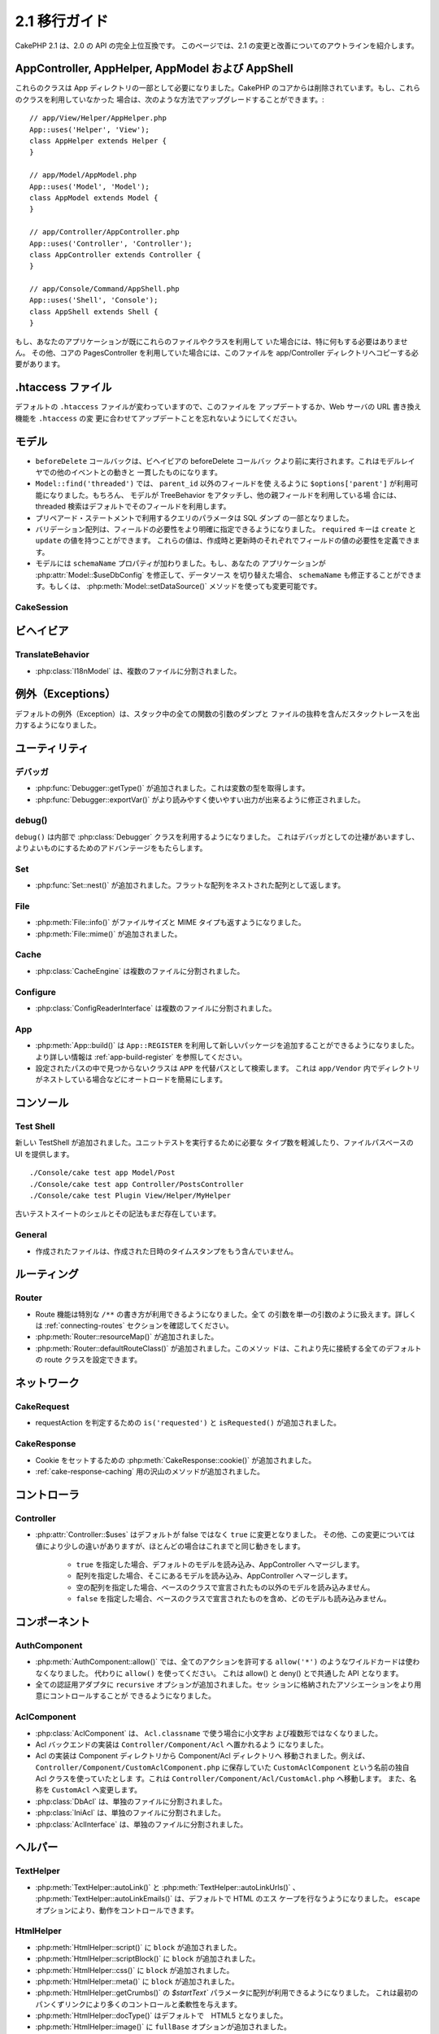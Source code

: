 2.1 移行ガイド
###################

..
  CakePHP 2.1 is a fully API compatible upgrade from 2.0.  This page outlines the
  changes and improvements made for 2.1.

CakePHP 2.1 は、2.0 の API の完全上位互換です。
このページでは、2.1 の変更と改善についてのアウトラインを紹介します。


AppController, AppHelper, AppModel および AppShell
===================================================

..
  These classes are now required to be part of the app directory, as they were
  removed from the CakePHP core.  If you do not already have these classes, you
  can use the following while upgrading::

これらのクラスは App ディレクトリの一部として必要になりました。CakePHP
のコアからは削除されています。もし、これらのクラスを利用していなかった
場合は、次のような方法でアップグレードすることができます。::

    // app/View/Helper/AppHelper.php
    App::uses('Helper', 'View');
    class AppHelper extends Helper {
    }

    // app/Model/AppModel.php
    App::uses('Model', 'Model');
    class AppModel extends Model {
    }

    // app/Controller/AppController.php
    App::uses('Controller', 'Controller');
    class AppController extends Controller {
    }

    // app/Console/Command/AppShell.php
    App::uses('Shell', 'Console');
    class AppShell extends Shell {
    }

..
  If your application already has these files/classes you don't need to do
  anything.
  Additionally if you were using the core PagesController, you would need to copy
  this to your app/Controller directory as well.

もし、あなたのアプリケーションが既にこれらのファイルやクラスを利用して
いた場合には、特に何もする必要はありません。
その他、コアの PagesController を利用していた場合には、このファイルを
app/Controller ディレクトリへコピーする必要があります。


.htaccess ファイル
==================

.. 
  The default ``.htaccess`` files have changed, you should remember to update them
  or update your webservers URL re-writing scheme to match the changes done in
  ``.htaccess``

デフォルトの ``.htaccess`` ファイルが変わっていますので、このファイルを
アップデートするか、Web サーバの URL 書き換え機能を ``.htaccess`` の変
更に合わせてアップデートことを忘れないようにしてください。


モデル
======

..
  - The ``beforeDelete`` callback will be fired before behaviors beforeDelete callbacks.
    This makes it consistent with the rest of the events triggered in the model layer.
  - ``Model::find('threaded')`` now accepts ``$options['parent']`` if using other field
    then ``parent_id``. Also if the model has TreeBehavior attached and set up with other
    parent field, the threaded find will by default use that.
  - Parameters for queries using prepared statements will now be part of the SQL
    dump.
  - Validation arrays can now be more specific with when a field is required.
    The ``required`` key now accepts ``create`` and ``update``.  These values will
    make a field required when creating or updating.
  - Model now has a ``schemaName`` property.  If your application switches
    datasources by modifying :php:attr:`Model::$useDbConfig` you should also
    modify ``schemaName`` or use :php:meth:`Model::setDataSource()` method which
    handles this for you.

- ``beforeDelete`` コールバックは、ビヘイビアの beforeDelete コールバッ
  クより前に実行されます。これはモデルレイヤでの他のイベントとの動きと
  一貫したものになります。

- ``Model::find('threaded')`` では、 ``parent_id`` 以外のフィールドを使
  えるように ``$options['parent']`` が利用可能になりました。もちろん、
  モデルが TreeBehavior をアタッチし、他の親フィールドを利用している場
  合には、threaded 検索はデフォルトでそのフィールドを利用します。

- プリペアード・ステートメントで利用するクエリのパラメータは SQL ダンプ
  の一部となりました。

- バリデーション配列は、フィールドの必要性をより明確に指定できるようになりました。
  ``required`` キーは ``create`` と ``update`` の値を持つことができます。
  これらの値は、作成時と更新時のそれぞれでフィールドの値の必要性を定義できます。

- モデルには ``schemaName`` プロパティが加わりました。もし、あなたの
  アプリケーションが :php:attr:`Model::$useDbConfig` を修正して、データソース
  を切り替えた場合、 ``schemaName`` も修正することができます。もしくは、
  :php:meth:`Model::setDataSource()` メソッドを使っても変更可能です。


CakeSession
-----------

..
  .. versionchanged:: 2.1.1
      CakeSession no longer sets the P3P header, as this is the responsibity of your application.
      More info see ticket `#2515 <http://cakephp.lighthouseapp.com/projects/42648/tickets/2515-cakephp-20-session-p3p-header-doesnt-work-in-an-iframe>`_ in lighthouse

.. versionchanged:: 2.1.1
   CakeSession は P3P ヘッダをセットしなくなりました。このことは、あな
   たのアプリケーションの動作に変化でる場合があります。
   更に詳しい情報は lighthouse にある次のチケットを参照してください。    
   `#2515 <http://cakephp.lighthouseapp.com/projects/42648/tickets/2515-cakephp-20-session-p3p-header-doesnt-work-in-an-iframe>`_

ビヘイビア
===========

TranslateBehavior
-----------------

..
  - :php:class:`I18nModel` has been moved into a separate file.

- :php:class:`I18nModel` は、複数のファイルに分割されました。


例外（Exceptions）
==================

..
  The default exception rendering now includes more detailed stack traces
  including file excerpts and argument dumps for all functions in the stack.

デフォルトの例外（Exception）は、スタック中の全ての関数の引数のダンプと
ファイルの抜粋を含んだスタックトレースを出力するようになりました。

ユーティリティ
==============

デバッガ
--------

..
  - :php:func:`Debugger::getType()` has been added.  It can be used to get the type of
    variables.
  - :php:func:`Debugger::exportVar()` has been modified to create more readable
    and useful output.

- :php:func:`Debugger::getType()` が追加されました。これは変数の型を取得します。

- :php:func:`Debugger::exportVar()` がより読みやすく使いやすい出力が出来るように修正されました。


debug()
-------

..
  `debug()` now uses :php:class:`Debugger` internally.  This makes it consistent
  with Debugger, and takes advantage of improvements made there.

``debug()`` は内部で :php:class:`Debugger` クラスを利用するようになりました。
これはデバッガとしての辻褄があいますし、よりよいものにするためのアドバンテージをもたらします。


Set
---

..
  - :php:func:`Set::nest()` has been added. It takes in a flat array and returns a nested array

- :php:func:`Set::nest()` が追加されました。フラットな配列をネストされた配列として返します。


File
----

..
  - :php:meth:`File::info()` includes filesize & mimetype information.
  - :php:meth:`File::mime()` was added.

- :php:meth:`File::info()` がファイルサイズと MIME タイプも返すようになりました。
- :php:meth:`File::mime()` が追加されました。


Cache
-----

..
   - :php:class:`CacheEngine` has been moved into a separate file.

- :php:class:`CacheEngine` は複数のファイルに分割されました。



Configure
---------

..
  - :php:class:`ConfigReaderInterface` has been moved into a separate file.

- :php:class:`ConfigReaderInterface` は複数のファイルに分割されました。


App
---

..
  - :php:meth:`App::build()` now has the ability to register new packages using
    ``App::REGISTER``. See :ref:`app-build-register` for more information.
  - Classes that could not be found on configured paths will be searched inside
    ``APP`` as a fallback path.  This makes autoloading nested directories in
    ``app/Vendor`` easier.

- :php:meth:`App::build()` は ``App::REGISTER`` を利用して新しいパッケージを追加することができるようになりました。 より詳しい情報は :ref:`app-build-register` を参照してください。
- 設定されたパスの中で見つからないクラスは ``APP`` を代替パスとして検索します。
  これは ``app/Vendor`` 内でディレクトリがネストしている場合などにオートロードを簡易にします。


コンソール
==========

Test Shell
----------

..
  A new TestShell has been added. It reduces the typing required to run unit
  tests, and offers a file path based UI::

新しい TestShell が追加されました。ユニットテストを実行するために必要な
タイプ数を軽減したり、ファイルパスベースの UI を提供します。 ::

    ./Console/cake test app Model/Post
    ./Console/cake test app Controller/PostsController
    ./Console/cake test Plugin View/Helper/MyHelper

..
  The old testsuite shell and its syntax are still available.

古いテストスイートのシェルとその記法もまだ存在しています。


General
-------

..
  - Generated files no longer contain timestamps with the generation datetime.

- 作成されたファイルは、作成された日時のタイムスタンプをもう含んでいません。

ルーティング
=============

Router
------

.. 
  - Routes can now use a special ``/**`` syntax to include all trailing arguments
    as a single passed argument. See the section on :ref:`connecting-routes` for
    more information.
  - :php:meth:`Router::resourceMap()` was added.
  - :php:meth:`Router::defaultRouteClass()` was added. This method allows you to
    set the default route class used for all future routes that are connected.

- Route 機能は特別な ``/**`` の書き方が利用できるようになりました。全て
  の引数を単一の引数のように扱えます。詳しくは
  :ref:`connecting-routes` セクションを確認してください。

- :php:meth:`Router::resourceMap()` が追加されました。

- :php:meth:`Router::defaultRouteClass()` が追加されました。このメソッ
  ドは、これより先に接続する全てのデフォルトの route クラスを設定できます。


ネットワーク
============

CakeRequest
-----------

..
  - Added ``is('requested')`` and ``isRequested()`` for detecting requestAction.

- requestAction を判定するための ``is('requested')`` と ``isRequested()`` が追加されました。

CakeResponse
------------

..
  - Added :php:meth:`CakeResponse::cookie()` for setting cookies.
  - Added a number of methods for :ref:`cake-response-caching`

- Cookie をセットするための :php:meth:`CakeResponse::cookie()` が追加されました。
- :ref:`cake-response-caching` 用の沢山のメソッドが追加されました。

コントローラ
==============

Controller
----------

..
  - :php:attr:`Controller::$uses` was modified the default value is now ``true``
    instead of false.  Additionally different values are handled slightly
    differently, but will behave the same in most cases.
  
      - ``true`` Will load the default model and merge with AppController.
      - An array will load those models and merge with AppController.
      - An empty array will not load any models other than those declared in the
        base class.
      - ``false`` will not load any models, and will not merge with the base class
        either.


- :php:attr:`Controller::$uses` はデフォルトが false ではなく ``true`` に変更となりました。
  その他、この変更については値により少しの違いがありますが、ほとんどの場合はこれまでと同じ動きをします。

    - ``true`` を指定した場合、デフォルトのモデルを読み込み、AppController へマージします。
    - 配列を指定した場合、そこにあるモデルを読み込み、AppController へマージします。
    - 空の配列を指定した場合、ベースのクラスで宣言されたもの以外のモデルを読み込みません。
    - ``false`` を指定した場合、ベースのクラスで宣言されたものを含め、どのモデルも読み込みません。


コンポーネント
===============

AuthComponent
-------------

..
  - :php:meth:`AuthComponent::allow()` no longer accepts ``allow('*')`` as a wildcard
    for all actions.  Just use ``allow()``.  This unifies the API between allow()
    and deny().
  - ``recursive`` option was added to all authentication adapters. Allows you to
    more easily control the associations stored in the session.

- :php:meth:`AuthComponent::allow()` では、全てのアクションを許可する
  ``allow('*')`` のようなワイルドカードは使わなくなりました。
  代わりに ``allow()`` を使ってください。
  これは allow() と deny() とで共通した API となります。

- 全ての認証用アダプタに ``recursive`` オプションが追加されました。セッ
  ションに格納されたアソシエーションをより用意にコントロールすることが
  できるようになりました。


AclComponent
------------

..
  - :php:class:`AclComponent` no longer lowercases and inflects the classname used for
    ``Acl.classname``.  Instead it uses the provided value as is.
  - Acl backend implementations should now be put in ``Controller/Component/Acl``.
  - Acl implementations should be moved into the Component/Acl directory from
    Component.  For example if your Acl class was called ``CustomAclComponent``,
    and was in ``Controller/Component/CustomAclComponent.php``.
    It should be moved into ``Controller/Component/Acl/CustomAcl.php``, and be
    named ``CustomAcl``.
  - :php:class:`DbAcl` has been moved into a separate file.
  - :php:class:`IniAcl` has been moved into a separate file.
  - :php:class:`AclInterface` has been moved into a separate file.

- :php:class:`AclComponent` は、 ``Acl.classname`` で使う場合に小文字お
  よび複数形ではなくなりました。

- Acl バックエンドの実装は ``Controller/Component/Acl`` へ置かれるよう
  になりました。

- Acl の実装は Component ディレクトリから Component/Acl ディレクトリへ
  移動されました。例えば、
  ``Controller/Component/CustomAclComponent.php`` に保存していた
  ``CustomAclComponent`` という名前の独自 Acl クラスを使っていたとしま
  す。これは ``Controller/Component/Acl/CustomAcl.php`` へ移動します。
  また、名称を ``CustomAcl`` へ変更します。

- :php:class:`DbAcl` は、単独のファイルに分割されました。
- :php:class:`IniAcl` は、単独のファイルに分割されました。
- :php:class:`AclInterface` は、単独のファイルに分割されました。


ヘルパー
=========

TextHelper
----------

..
  - :php:meth:`TextHelper::autoLink()`, :php:meth:`TextHelper::autoLinkUrls()`,
    :php:meth:`TextHelper::autoLinkEmails()` now HTML escape their input by
    default.  You can control this with the ``escape`` option.

- :php:meth:`TextHelper::autoLink()` と
  :php:meth:`TextHelper::autoLinkUrls()` 、
  :php:meth:`TextHelper::autoLinkEmails()` は、デフォルトで HTML のエス
  ケープを行なうようになりました。
  ``escape`` オプションにより、動作をコントロールできます。


HtmlHelper
----------

..
  - :php:meth:`HtmlHelper::script()` had a ``block`` option added.
  - :php:meth:`HtmlHelper::scriptBlock()` had a ``block`` option added.
  - :php:meth:`HtmlHelper::css()` had a ``block`` option added.
  - :php:meth:`HtmlHelper::meta()` had a ``block`` option added.
  - The ``$startText`` parameter of :php:meth:`HtmlHelper::getCrumbs()` can now be
    an array.  This gives more control and flexibility over the first crumb link.
  - :php:meth:`HtmlHelper::docType()` now defaults to html5.
  - :php:meth:`HtmlHelper::image()` now has a ``fullBase`` option.
  - :php:meth:`HtmlHelper::media()` has been added.  You can use this method to
    create HTML5 audio/video elements.
  - :term:`plugin syntax` support has been added for
    :php:meth:`HtmlHelper::script()`, :php:meth:`HtmlHelper::css()`, :php:meth:`HtmlHelper::image()`.
    You can now easily link to plugin assets using ``Plugin.asset``.
  - :php:meth:`HtmlHelper::getCrumbList()` had the ``$startText`` parameter added.


- :php:meth:`HtmlHelper::script()` に ``block`` が追加されました。
- :php:meth:`HtmlHelper::scriptBlock()` に ``block`` が追加されました。
- :php:meth:`HtmlHelper::css()` に ``block`` が追加されました。
- :php:meth:`HtmlHelper::meta()` に ``block`` が追加されました。
- :php:meth:`HtmlHelper::getCrumbs()` の `$startText`` パラメータに配列が利用できるようになりました。
  これは最初のパンくずリンクにより多くのコントロールと柔軟性を与えます。
- :php:meth:`HtmlHelper::docType()` はデフォルトで　HTML5 となりました。
- :php:meth:`HtmlHelper::image()` に ``fullBase`` オプションが追加されました。
- :php:meth:`HtmlHelper::media()` が追加されました。
  このメソッドを使って、 HTML5 の audio/video エレメントを作成することができます。
- :php:meth:`HtmlHelper::script()` と :php:meth:`HtmlHelper::css()` 、
  :php:meth:`HtmlHelper::image()` に :term:`プラグイン記法` がサポートされました。
  ``Plugin.asset`` を利用し、より用意にプラグインへのリンクが作成できます。
- :php:meth:`HtmlHelper::getCrumbList()` に ``$startText`` が追加されました。


ビュー
=======

..
  - :php:attr:`View::$output` is deprecated.
  - ``$content_for_layout`` is deprecated.  Use ``$this->fetch('content');``
    instead.
  - ``$scripts_for_layout`` is deprecated.  Use the following instead::
  
          echo $this->fetch('meta');
          echo $this->fetch('css');
          echo $this->fetch('script');
  
    ``$scripts_for_layout`` is still available, but the :ref:`view blocks <view-blocks>` API
    gives a more extensible & flexible replacement.
  - The ``Plugin.view`` syntax is now available everywhere.  You can use this
    syntax anywhere you reference the name of a view, layout or element.
  - The ``$options['plugin']`` option for :php:meth:`~View::element()` is
    deprecated.  You should use ``Plugin.element_name`` instead.

  
- :php:attr:`View::$output` は推奨されません。
- ``$content_for_layout`` は推奨されません。
  代わりに ``$this->fetch('content');`` を利用してください。

- ``$scripts_for_layout`` は推奨されません。代わりに下記の記述を利用してください。 ::

        echo $this->fetch('meta');
        echo $this->fetch('css');
        echo $this->fetch('script');

  ``$scripts_for_layout`` は、まだ存在しています。
  しかし、 :ref:`view blocks <view-blocks>` API 方が拡張性や柔軟性をもたらします。

- ``Plugin.view`` シンタックスがどこでも使えるようになりました。ビュー
  やレイアウト、エレメントの名前を参照したい際に、どこでもこのシンタッ
  クスを利用できます。

- The ``$options['plugin']`` option for :php:meth:`~View::element()` is
  deprecated.  You should use ``Plugin.element_name`` instead.

- :php:meth:`~View::element()` の ``$options['plugin']`` オプションは推奨されません。
  代わりに ``Plugin.element_name`` を利用してください。


Content type views
------------------

..
  Two new view classes have been added to CakePHP.  A new :php:class:`JsonView`
  and :php:class:`XmlView` allow you to easily generate XML and JSON views.  You
  can learn more about these classes in the section on
  :doc:`/views/json-and-xml-views`

CakePHP に2つのビュークラスが追加されました。新しい
:php:class:`JsonView` と :php:class:`XmlView` は、XML と JSON ビューの
作成を用意にしてくれます。これらのクラスについては、
:doc:`/views/json-and-xml-views` セクションで詳しく学べます。


Extending views
---------------

..
  :php:class:`View` has a new method allowing you to wrap or 'extend' a
  view/element/layout with another file.  See the section on
  :ref:`extending-views` for more information on this feature.

:php:class:`View` クラスには、ビューやエレメント、レイアウトを別のファイ
ルでラップしたり拡張したりするための新しいメソッドが加わりました。
この機能の更に詳しい内容は :ref:`extending-views` セクションを参照してください。


Themes
------

..
  The ``ThemeView`` class is deprecated in favor of the ``View`` class. Simply
  setting ``$this->theme = 'MyTheme'`` will enable theme support, and all custom
  View classes which extend from ``ThemeView`` should extend ``View``.

``View`` クラスの代わりの ``ThemeView`` クラスは推奨されません。シンプ
ルに ``$this->theme = 'MyTheme'`` のようにセットすることで、テーマのサ
ポートができます。また、 ``ThemeView`` を継承した全てのカスタムビューク
ラスは ``View`` を継承するようにしてください。


View blocks
-----------

..
  View blocks are a flexible way to create slots or blocks in your views.  Blocks
  replace  ``$scripts_for_layout`` with a more robust and flexible API.  See the
  section on :ref:`view-blocks` for more information.

ビューブロックは、ビューのパーツやブロックの作成に柔軟性をもたらします。
ブロックは ``$scripts_for_layout`` の強力かつ柔軟な代替 API です。
より詳しいことは :ref:`view-blocks` を参照してください。


ヘルパー
=========

New callbacks
-------------

..
  Two new callbacks have been added to Helpers.
  :php:meth:`Helper::beforeRenderFile()` and :php:meth:`Helper::afterRenderFile()`
  these new callbacks are fired before/after every view fragment is rendered.
  This includes elements, layouts and views.

2つの新しいコールバックがヘルパーに追加されました。
新しい :php:meth:`Helper::beforeRenderFile()` と
:php:meth:`Helper::afterRenderFile()` は、エレメントやレイアウト、ビューが
レンダリングされる前と後とに呼ばれます。


CacheHelper
-----------

..
  - ``<!--nocache-->`` tags now work inside elements correctly.

- エレメントの中に記述された ``<!--nocache-->`` タグが正しく動作するようになりました。


FormHelper
----------

..
  - FormHelper now omits disabled fields from the secured fields hash. This makes
    working with :php:class:`SecurityComponent` and disabled inputs easier.
  - The ``between`` option when used in conjunction with radio inputs, now behaves
    differently. The ``between`` value is now placed between the legend and first
    input elements.
  - The ``hiddenField`` option with checkbox inputs can now be set to a specific
    value such as 'N' rather than just 0.
  - The ``for`` attribute for date + time inputs now reflects the first generated
    input. This may result in the for attribute changing for generated datetime
    inputs.
  - The ``type`` attribute for :php:meth:`FormHelper::button()` can be removed now.  It still
    defaults to 'submit'.
  - :php:meth:`FormHelper::radio()` now allows you to disable all options.
    You can do this by setting either ``'disabled' => true`` or ``'disabled' => 'disabled'``
    in the ``$attributes`` array.


- Formヘルパーは、セキュアフィールドハッシュから disabled になっている
  フィールドを除外するようになりました。これにより
  :php:class:`SecurityComponent` と disabled な input フィールドとの共
  存がしやすくなりました。

- The ``between`` option when used in conjunction with radio inputs, now behaves
  differently. The ``between`` value is now placed between the legend and first

- ラジオボタンで ``between`` オプションを利用していた場合の挙動が変わりました。
  ``between`` の値は、legend タグと最初の input エレメントの間に表示されます。

- チェックボックスの ``hiddenField`` オプションは、ちょうど 0 ではなく
  'N' のような特定の値をセットできるようになりました。

- 日付および時間の入力における ``for`` アトリビュートは、最初に作成された input タグに反映されます。
  これは生成された datetime 項目にで変化が生じるかも知れません。

- :php:meth:`FormHelper::button()`  の ``type`` アトリビュートは削除可能になりました。
  デフォルトは 'submit' になっています。

- :php:meth:`FormHelper::radio()` は全ての option を無効にできるように
  なりました。``$attributes`` 配列において、 ``'disabled' => true``
  もしくは ``'disabled' => 'disabled'`` とすることで可能になります。


PaginatorHelper
---------------

..
  - :php:meth:`PaginatorHelper::numbers()` now has a ``currentClass`` option.

- :php:meth:`PaginatorHelper::numbers()` に ``currentClass`` オプションが追加されました。


テスト
=======

..
  - Web test runner now displays the PHPUnit version number.
  - Web test runner now defaults to displaying app tests.
  - Fixtures can be created in different datasources other than $test.
  - Models loaded using the ClassRegistry and using another datasource will get
    their datasource name prepended with ``test_`` (e.g datasource `master` will
    try to use `test_master` in the testsuite)
  - Test cases are generated with class specific setup methods.

- Web テストランナーは、PHPUnit のバージョン番号を表示するようになりました。
- Web テストランナーは、app テストをデフォルトで表示するようになりました。
- フィクスチャが $test ではない別のデータソースに作成することができるようになりました。
- ClassRegistry によって読み込まれたモデルや他のデータソースから読み込
  まれたモデルは、 ``test_`` の接頭辞が付いたデータソース名を取得します。
  （例えば `master` というデータソースであれば、テスト内では
  `test_master` を利用しようとします）
- テストケースは setup メソッドを含んだクラスとして生成されます。



イベント
========

..
  - A new generic events system has been built and it replaced the way callbacks
    were dispatched. This should not represent any change to your code.
  - You can dispatch your own events and attach callbacks to them at will, useful
    for inter-plugin communication and easier decoupling of your classes.

- 新しい一般的なイベントシステムが作成され、コールバックによる方法は推奨されなくなりました。
  これはあなたのコードの変更を要求するものではありません。

- あなた自身のイベントをディスパッチすることができ、自由自在にコールバックに付加することができます。
  これによりプラグイン間の通信に有効だったり、クラスの分離を容易にしたりします。
